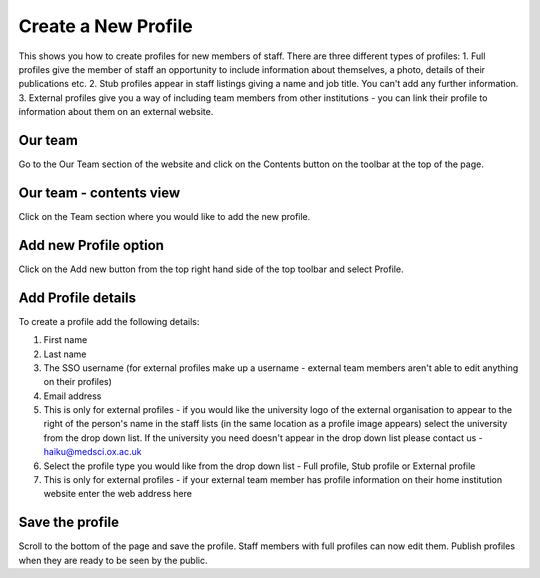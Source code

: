 
Create a New Profile
======================================================================================================

This shows you how to create profiles for new members of staff. There are three different types of profiles: 
1. Full profiles give the member of staff an opportunity to include information about themselves, a photo, details of their publications etc.
2. Stub profiles appear in staff listings giving a name and job title. You can't add any further information.
3. External profiles give you a way of including team members from other institutions - you can link their profile to information about them on an external website. 	

Our team 
-------------------------------------------------------------------------------------------

.. image:: images/Create_a_New_Profile/media_1352200660176.png
   :align: center
   

Go to the Our Team section of the website and click on the Contents button on the toolbar at the top of the page. 


Our team - contents view
-------------------------------------------------------------------------------------------

.. image:: images/Create_a_New_Profile/media_1352200790352.png
   :align: center
   

Click on the Team section where you would like to add the new profile.


Add new Profile option
-------------------------------------------------------------------------------------------

.. image:: images/Create_a_New_Profile/media_1352200915097.png
   :align: center
   

Click on the Add new button from the top right hand side of the top toolbar and select Profile.


Add Profile details
-------------------------------------------------------------------------------------------

.. image:: images/Create_a_New_Profile/profiles.png
   :align: center
   

To create a profile add the following details:

1. First name
2. Last name
3. The SSO username (for external profiles make up a username - external team members aren't able to edit anything on their profiles)
4. Email address
5. This is only for external profiles - if you would like the university logo of the external organisation to appear to the right of the person's name in the staff lists (in the same location as a profile image appears) select the university from the drop down list. If the university you need doesn't appear in the drop down list please contact us - haiku@medsci.ox.ac.uk
6. Select the profile type you would like from the drop down list - Full profile, Stub profile or External profile
7. This is only for external profiles - if your external team member has profile information on their home institution website enter the web address here


Save the profile
-------------------------------------------------------------------------------------------

.. image:: images/Create_a_New_Profile/media_1380276302056.png
   :align: center
   

Scroll to the bottom of the page and save the profile. 
Staff members with full profiles can now edit them. 
Publish profiles when they are ready to be seen by the public. 


